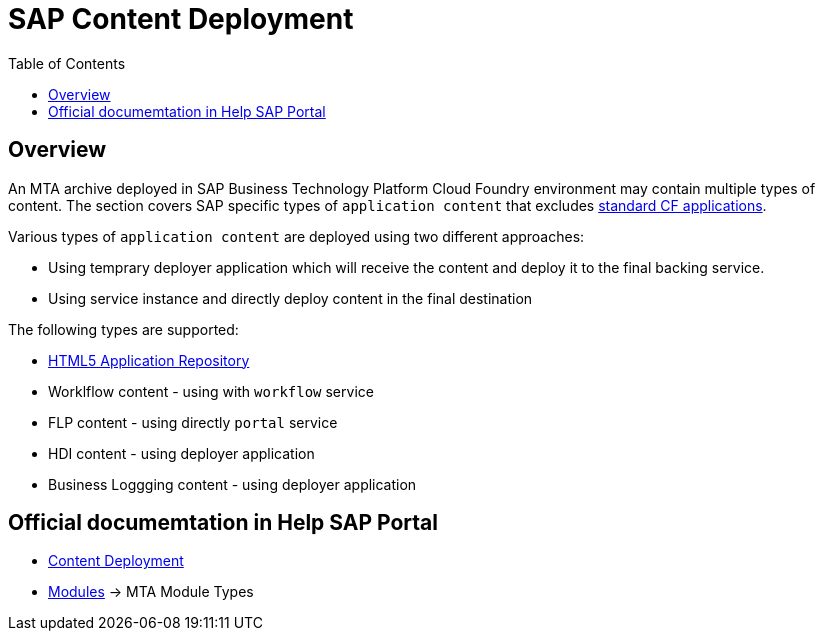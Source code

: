:toc:

# SAP Content Deployment

## Overview

An MTA archive deployed in SAP Business Technology Platform Cloud Foundry environment may contain multiple types of content. The section covers SAP specific types of `application content` that excludes link:../cf-app[standard CF applications].

Various types of `application content` are deployed using two different approaches:

* Using temprary deployer application which will receive the content and deploy it to the final backing service.
* Using service instance and directly deploy content in the final destination

The following types are supported:

* link:./html5-content-deployment[HTML5 Application Repository]
* Worklflow content - using with `workflow` service
* FLP content - using directly `portal` service
* HDI content -  using deployer application
* Business Loggging content - using deployer application

## Official documemtation in Help SAP Portal

- link:https://help.sap.com/viewer/65de2977205c403bbc107264b8eccf4b/Cloud/en-US/d3e23196166b443db17b3545c912dfc0.html[Content Deployment]
- link:https://help.sap.com/viewer/65de2977205c403bbc107264b8eccf4b/Cloud/en-US/177d34d45e3d4fd99f4eeeffc5814cf1.html#loio177d34d45e3d4fd99f4eeeffc5814cf1__section_mtaModuleTypes[Modules] -> MTA Module Types 
